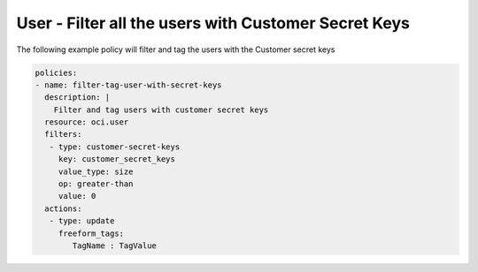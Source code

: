 .. _usercustomerkeyscountidentity:

User - Filter all the users with Customer Secret Keys
=====================================================

The following example policy will filter and tag the users with the Customer secret keys

.. code-block:: yaml

    policies:
    - name: filter-tag-user-with-secret-keys
      description: |
        Filter and tag users with customer secret keys
      resource: oci.user
      filters:
       - type: customer-secret-keys
         key: customer_secret_keys
         value_type: size
         op: greater-than
         value: 0
      actions:
       - type: update
         freeform_tags:
            TagName : TagValue
